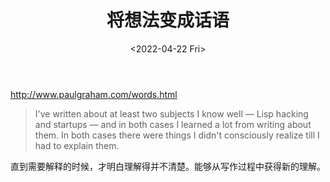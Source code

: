 #+TITLE: 将想法变成话语
#+DATE: <2022-04-22 Fri>
#+TAGS[]: 他山之石

[[http://www.paulgraham.com/words.html]]

#+BEGIN_QUOTE
  I've written about at least two subjects I know well --- Lisp hacking
  and startups --- and in both cases I learned a lot from writing about
  them. In both cases there were things I didn't consciously realize
  till I had to explain them.
#+END_QUOTE

直到需要解释的时候，才明白理解得并不清楚。能够从写作过程中获得新的理解。
